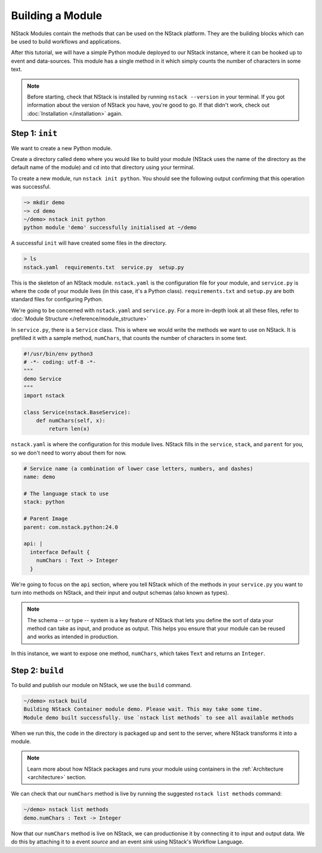 .. _module:

Building a Module
=========================

NStack Modules contain the methods that can be used on the NStack platform. They are the building blocks which can be used to build workflows and applications.

After this tutorial, we will have a simple Python module deployed to our NStack instance, where it can be hooked up to event and data-sources. This module has a single method in it which simply counts the number of characters in some text. 

.. note:: Before starting, check that NStack is installed by running ``nstack --version`` in your terminal. If you got information about the version of NStack you have, you're good to go. If that didn't work, check out :doc:`Installation </installation>` again.


Step 1: ``init``
----------------

We want to create a new Python module.

Create a directory called ``demo`` where you would like to build your module (NStack uses the name of the directory as the default name of the module) and ``cd`` into that directory using your terminal.

To create a new module, run ``nstack init python``.
You should see the following output confirming that this operation was successful.

.. code:: bash

  ~> mkdir demo
  ~> cd demo
  ~/demo> nstack init python
  python module 'demo' successfully initialised at ~/demo

A successful ``init`` will have created some files in the directory.

.. code:: bash

 > ls
 nstack.yaml  requirements.txt  service.py  setup.py

This is the skeleton of an NStack module. ``nstack.yaml`` is the configuration file for your module, and ``service.py`` is where the code of your module lives (in this case, it's a Python class). ``requirements.txt`` and ``setup.py`` are both standard files for configuring Python. 

We're going to be concerned with ``nstack.yaml`` and ``service.py``. For a more in-depth look at all these files, refer to :doc:`Module Structure </reference/module_structure>`

In ``service.py``, there is a ``Service`` class. This is where we would write the methods we want to use on NStack. It is prefilled it with a sample method, ``numChars``, that counts the number of characters in some text.

.. code:: python

  #!/usr/bin/env python3
  # -*- coding: utf-8 -*-
  """
  demo Service
  """
  import nstack

  class Service(nstack.BaseService):
      def numChars(self, x):
          return len(x)


``nstack.yaml`` is where the configuration for this module lives. NStack fills in the ``service``, ``stack``, and ``parent`` for you, so we don't need to worry about them for now.

.. code:: yaml

  # Service name (a combination of lower case letters, numbers, and dashes)
  name: demo

  # The language stack to use
  stack: python

  # Parent Image
  parent: com.nstack.python:24.0

  api: |
    interface Default {
      numChars : Text -> Integer
    }

We're going to focus on the ``api`` section, where you tell NStack which of the methods in your ``service.py`` you want to turn into methods on NStack,
and their input and output schemas (also known as types).

.. note:: The schema -- or type -- system is a key feature of NStack that lets you define the sort of data your method can take as input, and produce as output. This helps you ensure that your module can be reused and works as intended in production.

In this instance, we want to expose one method, ``numChars``, which takes ``Text`` and returns an ``Integer``.


Step 2: ``build``
-------------

To build and publish our module on NStack, we use the ``build`` command. 

.. code:: bash

  ~/demo> nstack build
  Building NStack Container module demo. Please wait. This may take some time.
  Module demo built successfully. Use `nstack list methods` to see all available methods

When we run this, the code in the directory is packaged up and sent to the server, where NStack transforms it into a module.

.. note:: Learn more about how NStack packages and runs your module using containers in the :ref:`Architecture <architecture>` section.

We can check that our ``numChars`` method is live by running the suggested ``nstack list methods`` command:

.. code:: bash

  ~/demo> nstack list methods
  demo.numChars : Text -> Integer

Now that our ``numChars`` method is live on NStack, we can productionise it by connecting it to input and output data. We do this by attaching it to a event *source* and an event *sink* using NStack's Workflow Language. 

